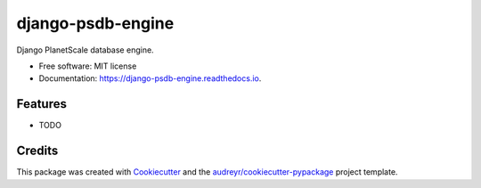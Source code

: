 ==================
django-psdb-engine
==================


.. image:: https://img.shields.io/pypi/v/django_psdb_engine.svg
        :target: https://pypi.python.org/pypi/django_psdb_engine

.. image:: https://img.shields.io/travis/lnxpy/django_psdb_engine.svg
        :target: https://travis-ci.com/lnxpy/django_psdb_engine

.. image:: https://readthedocs.org/projects/django-psdb-engine/badge/?version=latest
        :target: https://django-psdb-engine.readthedocs.io/en/latest/?version=latest
        :alt: Documentation Status




Django PlanetScale database engine.


* Free software: MIT license
* Documentation: https://django-psdb-engine.readthedocs.io.


Features
--------

* TODO

Credits
-------

This package was created with Cookiecutter_ and the `audreyr/cookiecutter-pypackage`_ project template.

.. _Cookiecutter: https://github.com/audreyr/cookiecutter
.. _`audreyr/cookiecutter-pypackage`: https://github.com/audreyr/cookiecutter-pypackage
